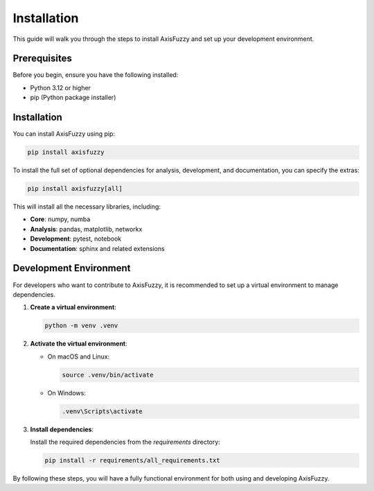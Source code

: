 .. _getting_started_installation:

************
Installation
************

This guide will walk you through the steps to install AxisFuzzy and set up your development environment.

Prerequisites
=============

Before you begin, ensure you have the following installed:

- Python 3.12 or higher
- pip (Python package installer)

Installation
============

You can install AxisFuzzy using pip:

.. code-block:: bash

    pip install axisfuzzy

To install the full set of optional dependencies for analysis, development, and documentation, you can specify the extras:

.. code-block:: bash

    pip install axisfuzzy[all]

This will install all the necessary libraries, including:

- **Core**: numpy, numba
- **Analysis**: pandas, matplotlib, networkx
- **Development**: pytest, notebook
- **Documentation**: sphinx and related extensions

Development Environment
=======================

For developers who want to contribute to AxisFuzzy, it is recommended to set up a virtual environment to manage dependencies.

1. **Create a virtual environment**:

   .. code-block:: bash

       python -m venv .venv

2. **Activate the virtual environment**:

   - On macOS and Linux:

     .. code-block:: bash

         source .venv/bin/activate

   - On Windows:

     .. code-block:: bash

         .venv\Scripts\activate

3. **Install dependencies**:

   Install the required dependencies from the `requirements` directory:

   .. code-block:: bash

       pip install -r requirements/all_requirements.txt

By following these steps, you will have a fully functional environment for both using and developing AxisFuzzy.